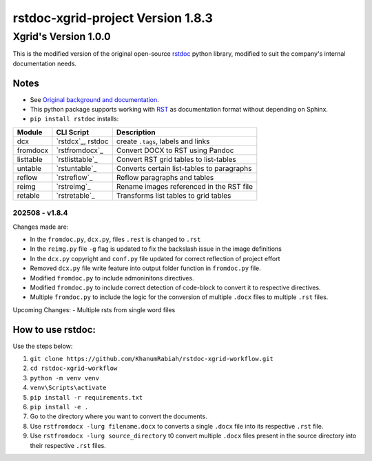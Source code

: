 ==================================
rstdoc-xgrid-project Version 1.8.3 
==================================

---------------------
Xgrid's Version 1.0.0
---------------------

This is the modified version of the original open-source `rstdoc <https://github.com/rstdoc/rstdoc>`_ python library, modified to suit the company's internal documentation needs.

Notes 
*****

* See `Original background and documentation <https://rstdoc.readthedocs.io/en/latest/>`__.

* This python package supports working with `RST <http://docutils.sourceforge.net/docs/ref/rst/restructuredtext.html>`_ as documentation format without depending on Sphinx.

* ``pip install rstdoc`` installs:

+-----------+-------------------+--------------------------------------------+
| Module    | CLI Script        | Description                                |
+===========+===================+============================================+
| dcx       | `rstdcx`_, rstdoc | create ``.tags``, labels and links         |
+-----------+-------------------+--------------------------------------------+
| fromdocx  | `rstfromdocx`_    | Convert DOCX to RST using Pandoc           |
+-----------+-------------------+--------------------------------------------+
| listtable | `rstlisttable`_   | Convert RST grid tables to list-tables     |
+-----------+-------------------+--------------------------------------------+
| untable   | `rstuntable`_     | Converts certain list-tables to paragraphs |
+-----------+-------------------+--------------------------------------------+
| reflow    | `rstreflow`_      | Reflow paragraphs and tables               |
+-----------+-------------------+--------------------------------------------+
| reimg     | `rstreimg`_       | Rename images referenced in the RST file   |
+-----------+-------------------+--------------------------------------------+
| retable   | `rstretable`_     | Transforms list tables to grid tables      |
+-----------+-------------------+--------------------------------------------+


202508 - v1.8.4
===============

Changes made are:

- In the ``fromdoc.py``, ``dcx.py``, files ``.rest`` is changed to ``.rst``
- In the ``reimg.py`` file ``-g`` flag is updated to fix the backslash issue in the image definitions
- In the ``dcx.py`` copyright and ``conf.py`` file updated for correct reflection of project effort
- Removed ``dcx.py`` file write feature into output folder function in ``fromdoc.py`` file.
- Modified ``fromdoc.py`` to include admoninitons directives.
- Modified ``fromdoc.py`` to include correct detection of code-block to convert it to respective directives.
- Multiple ``fromdoc.py`` to include the logic for the conversion of multiple ``.docx`` files to multiple ``.rst`` files.

Upcoming Changes:
- Multiple rsts from single word files

How to use rstdoc:
******************

Use the steps below:

1. ``git clone https://github.com/KhanumRabiah/rstdoc-xgrid-workflow.git``
2. ``cd rstdoc-xgrid-workflow``
3. ``python -m venv venv``
4. ``venv\Scripts\activate``
5. ``pip install -r requirements.txt``
6. ``pip install -e .``
7. Go to the directory where you want to convert the documents.
8. Use ``rstfromdocx -lurg filename.docx`` to converts a single ``.docx`` file into its respective ``.rst`` file. 
9. Use ``rstfromdocx -lurg source_directory`` t0 convert multiple ``.docx`` files present in the source directory into their respective ``.rst`` files.




